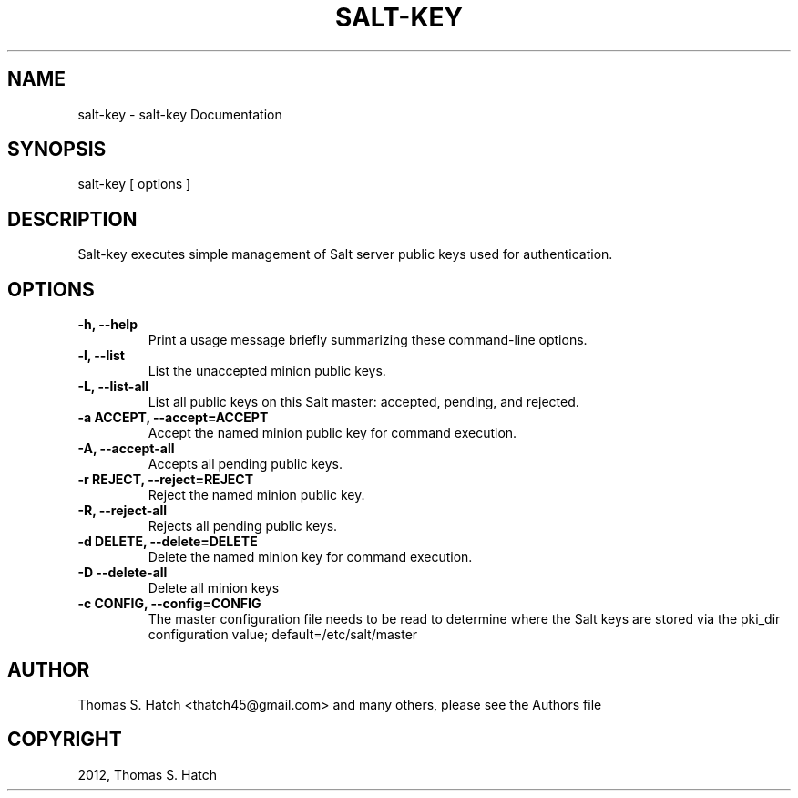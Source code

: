 .TH "SALT-KEY" "1" "July 27, 2012" "0.10.2" "Salt"
.SH NAME
salt-key \- salt-key Documentation
.
.nr rst2man-indent-level 0
.
.de1 rstReportMargin
\\$1 \\n[an-margin]
level \\n[rst2man-indent-level]
level margin: \\n[rst2man-indent\\n[rst2man-indent-level]]
-
\\n[rst2man-indent0]
\\n[rst2man-indent1]
\\n[rst2man-indent2]
..
.de1 INDENT
.\" .rstReportMargin pre:
. RS \\$1
. nr rst2man-indent\\n[rst2man-indent-level] \\n[an-margin]
. nr rst2man-indent-level +1
.\" .rstReportMargin post:
..
.de UNINDENT
. RE
.\" indent \\n[an-margin]
.\" old: \\n[rst2man-indent\\n[rst2man-indent-level]]
.nr rst2man-indent-level -1
.\" new: \\n[rst2man-indent\\n[rst2man-indent-level]]
.in \\n[rst2man-indent\\n[rst2man-indent-level]]u
..
.\" Man page generated from reStructuredText.
.
.SH SYNOPSIS
.sp
salt\-key [ options ]
.SH DESCRIPTION
.sp
Salt\-key executes simple management of Salt server public keys used for
authentication.
.SH OPTIONS
.INDENT 0.0
.TP
.B \-h, \-\-help
Print a usage message briefly summarizing these command\-line options.
.UNINDENT
.INDENT 0.0
.TP
.B \-l, \-\-list
List the unaccepted minion public keys.
.UNINDENT
.INDENT 0.0
.TP
.B \-L, \-\-list\-all
List all public keys on this Salt master: accepted, pending,
and rejected.
.UNINDENT
.INDENT 0.0
.TP
.B \-a ACCEPT, \-\-accept=ACCEPT
Accept the named minion public key for command execution.
.UNINDENT
.INDENT 0.0
.TP
.B \-A, \-\-accept\-all
Accepts all pending public keys.
.UNINDENT
.INDENT 0.0
.TP
.B \-r REJECT, \-\-reject=REJECT
Reject the named minion public key.
.UNINDENT
.INDENT 0.0
.TP
.B \-R, \-\-reject\-all
Rejects all pending public keys.
.UNINDENT
.INDENT 0.0
.TP
.B \-d DELETE, \-\-delete=DELETE
Delete the named minion key for command execution.
.UNINDENT
.INDENT 0.0
.TP
.B \-D \-\-delete\-all
Delete all minion keys
.UNINDENT
.INDENT 0.0
.TP
.B \-c CONFIG, \-\-config=CONFIG
The master configuration file needs to be read to determine where the Salt
keys are stored via the pki_dir configuration value;
default=/etc/salt/master
.UNINDENT
.SH AUTHOR
Thomas S. Hatch <thatch45@gmail.com> and many others, please see the Authors file
.SH COPYRIGHT
2012, Thomas S. Hatch
.\" Generated by docutils manpage writer.
.
